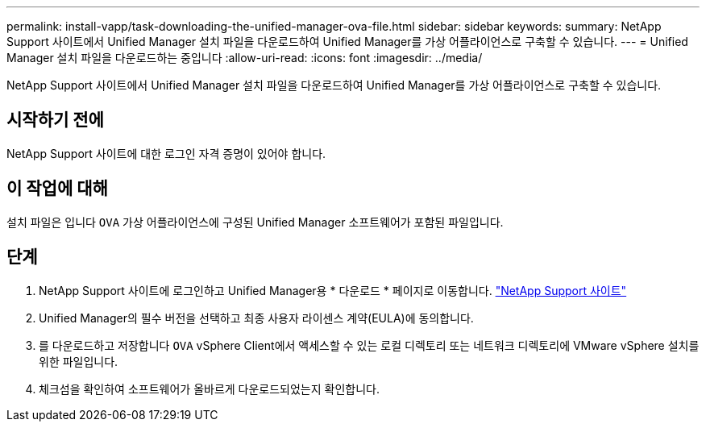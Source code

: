 ---
permalink: install-vapp/task-downloading-the-unified-manager-ova-file.html 
sidebar: sidebar 
keywords:  
summary: NetApp Support 사이트에서 Unified Manager 설치 파일을 다운로드하여 Unified Manager를 가상 어플라이언스로 구축할 수 있습니다. 
---
= Unified Manager 설치 파일을 다운로드하는 중입니다
:allow-uri-read: 
:icons: font
:imagesdir: ../media/


[role="lead"]
NetApp Support 사이트에서 Unified Manager 설치 파일을 다운로드하여 Unified Manager를 가상 어플라이언스로 구축할 수 있습니다.



== 시작하기 전에

NetApp Support 사이트에 대한 로그인 자격 증명이 있어야 합니다.



== 이 작업에 대해

설치 파일은 입니다 `OVA` 가상 어플라이언스에 구성된 Unified Manager 소프트웨어가 포함된 파일입니다.



== 단계

. NetApp Support 사이트에 로그인하고 Unified Manager용 * 다운로드 * 페이지로 이동합니다. https://mysupport.netapp.com/site/products/all/details/activeiq-unified-manager/downloads-tab["NetApp Support 사이트"^]
. Unified Manager의 필수 버전을 선택하고 최종 사용자 라이센스 계약(EULA)에 동의합니다.
. 를 다운로드하고 저장합니다 `OVA` vSphere Client에서 액세스할 수 있는 로컬 디렉토리 또는 네트워크 디렉토리에 VMware vSphere 설치를 위한 파일입니다.
. 체크섬을 확인하여 소프트웨어가 올바르게 다운로드되었는지 확인합니다.

